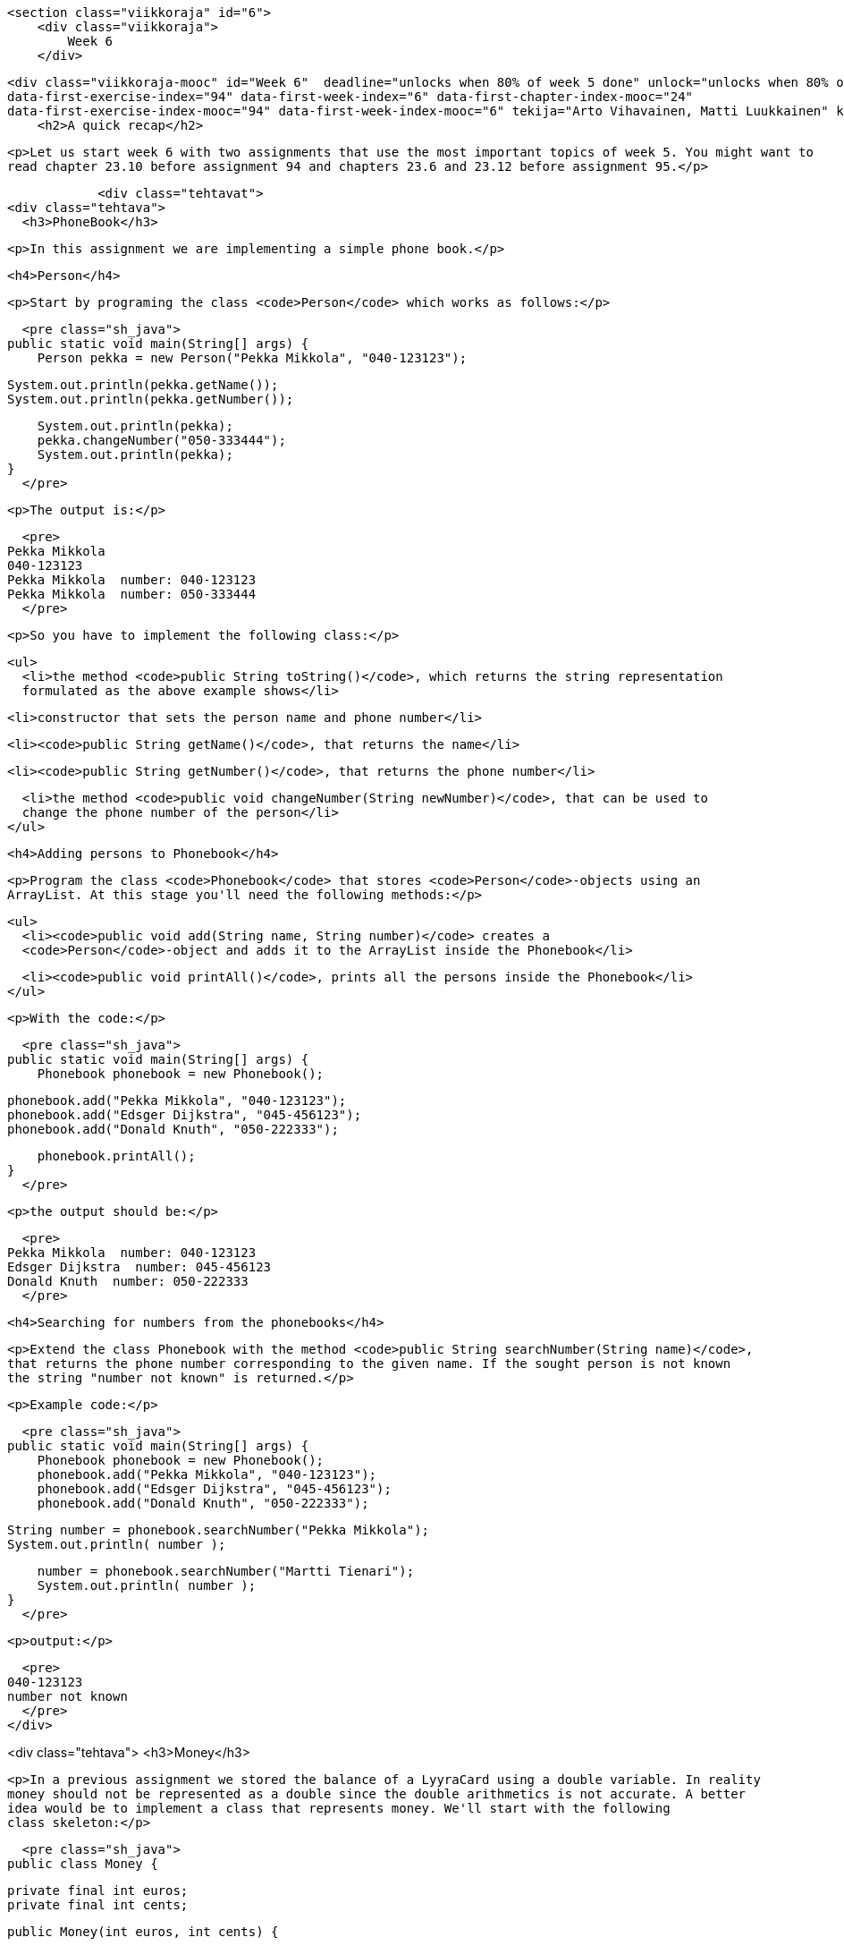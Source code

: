     <section class="viikkoraja" id="6">
        <div class="viikkoraja">
            Week 6
        </div>

        <div class="viikkoraja-mooc" id="Week 6"  deadline="unlocks when 80% of week 5 done" unlock="unlocks when 80% of week 5 done" data-first-chapter-index="25"
        data-first-exercise-index="94" data-first-week-index="6" data-first-chapter-index-mooc="24"
        data-first-exercise-index-mooc="94" data-first-week-index-mooc="6" tekija="Arto Vihavainen, Matti Luukkainen" kaantaja="Emilia Hjelm, Alex H. Virtanen, Matti Luukkainen, Virpi Sumu, Birunthan Mohanathas">
            <h2>A quick recap</h2>

            <p>Let us start week 6 with two assignments that use the most important topics of week 5. You might want to
            read chapter 23.10 before assignment 94 and chapters 23.6 and 23.12 before assignment 95.</p>

            <div class="tehtavat">
<div class="tehtava">
  <h3>PhoneBook</h3>

  <p>In this assignment we are implementing a simple phone book.</p>

  <h4>Person</h4>

  <p>Start by programing the class <code>Person</code> which works as follows:</p>

  <pre class="sh_java">
public static void main(String[] args) {
    Person pekka = new Person("Pekka Mikkola", "040-123123");

    System.out.println(pekka.getName());
    System.out.println(pekka.getNumber());

    System.out.println(pekka);
    pekka.changeNumber("050-333444");
    System.out.println(pekka);
}
  </pre>

  <p>The output is:</p>

  <pre>
Pekka Mikkola
040-123123
Pekka Mikkola  number: 040-123123
Pekka Mikkola  number: 050-333444
  </pre>

  <p>So you have to implement the following class:</p>

  <ul>
    <li>the method <code>public String toString()</code>, which returns the string representation
    formulated as the above example shows</li>

    <li>constructor that sets the person name and phone number</li>

    <li><code>public String getName()</code>, that returns the name</li>

    <li><code>public String getNumber()</code>, that returns the phone number</li>

    <li>the method <code>public void changeNumber(String newNumber)</code>, that can be used to
    change the phone number of the person</li>
  </ul>

  <h4>Adding persons to Phonebook</h4>

  <p>Program the class <code>Phonebook</code> that stores <code>Person</code>-objects using an
  ArrayList. At this stage you'll need the following methods:</p>

  <ul>
    <li><code>public void add(String name, String number)</code> creates a
    <code>Person</code>-object and adds it to the ArrayList inside the Phonebook</li>

    <li><code>public void printAll()</code>, prints all the persons inside the Phonebook</li>
  </ul>

  <p>With the code:</p>

  <pre class="sh_java">
public static void main(String[] args) {
    Phonebook phonebook = new Phonebook();

    phonebook.add("Pekka Mikkola", "040-123123");
    phonebook.add("Edsger Dijkstra", "045-456123");
    phonebook.add("Donald Knuth", "050-222333");

    phonebook.printAll();
}
  </pre>

  <p>the output should be:</p>

  <pre>
Pekka Mikkola  number: 040-123123
Edsger Dijkstra  number: 045-456123
Donald Knuth  number: 050-222333
  </pre>

  <h4>Searching for numbers from the phonebooks</h4>

  <p>Extend the class Phonebook with the method <code>public String searchNumber(String name)</code>,
  that returns the phone number corresponding to the given name. If the sought person is not known
  the string "number not known" is returned.</p>

  <p>Example code:</p>

  <pre class="sh_java">
public static void main(String[] args) {
    Phonebook phonebook = new Phonebook();
    phonebook.add("Pekka Mikkola", "040-123123");
    phonebook.add("Edsger Dijkstra", "045-456123");
    phonebook.add("Donald Knuth", "050-222333");

    String number = phonebook.searchNumber("Pekka Mikkola");
    System.out.println( number );

    number = phonebook.searchNumber("Martti Tienari");
    System.out.println( number );
}
  </pre>

  <p>output:</p>

  <pre>
040-123123
number not known
  </pre>
</div>

<div class="tehtava">
  <h3>Money</h3>

  <p>In a previous assignment we stored the balance of a LyyraCard using a double variable. In reality
  money should not be represented as a double since the double arithmetics is not accurate. A better
  idea would be to implement a class that represents money. We'll start with the following
  class skeleton:</p>

  <pre class="sh_java">
public class Money {

    private final int euros;
    private final int cents;

    public Money(int euros, int cents) {

        if (cents > 99) {
            euros += cents / 100;
            cents %= 100;
        }

        this.euros = euros;
        this.cents = cents;
    }

    public int euros(){
        return euros;
    }

    public int cents(){
        return cents;
    }

    public String toString() {
        String zero = "";
        if (cents &lt;= 10) {
            zero = "0";
        }

        return euros + "." + zero + cents + "e";
    }
}
  </pre>

  <p>Notice that the instance variables <code>euros</code> and <code>cents</code> have been defined
  as <code>final</code> meaning that once the variables have been set, the value of those can not be
  changed. An object value of which can not be changed is said to be <em>immutable</em>. If we need to
  e.g. calculate the sum of two money objects, we need to create a new money object that represents
  the sum of the originals.</p>

  <p>In the following we'll create three methods that are needed in operating with money.</p>

  <h4>Plus</h4>

  <p>Let us start by implementing the method <code>public Money plus(Money added)</code>, that
  returns a <em>new Money object</em> that has a value equal to the sum of the object for which the
  method was called and the object given as parameter.</p>

  <p>Examples of the method usage:</p>

  <pre class="sh_java">
Money a = new Money(10,0);
Money b = new Money(5,0);

Money c = a.plus(b);

System.out.println(a);  // 10.00e
System.out.println(b);  // 5.00e
System.out.println(c);  // 15.00e

a = a.plus(c);          // NOTE: new Money-object is created and reference to that
                        //           is assigned to variable a.
                        //       The Money object 10.00e that variable a used to hold
                        //           is not referenced anymore

System.out.println(a);  // 25.00e
System.out.println(b);  // 5.00e
System.out.println(c);  // 15.00e
  </pre>

  <h4>less</h4>

  <p>Create the method <code>public boolean less(Money compared)</code>, that returns true if the
  object for which the method was called is less valuable than the object given as parameter.</p>

  <pre class="sh_java">
Money a = new Money(10,0);
Money b = new Money(3,0);
Money c = new Money(5,0);

System.out.println(a.less(b));  // false
System.out.println(b.less(c));  // true

  </pre>

  <h4>Minus</h4>

  <p>And finally create the method <code>public Money minus(Money decremented)</code>, that returns a
  <em>new Money object</em> that has a value equal to the object for which the method was called
  minus the object given as parameter. If the value would be negative, the resulting Money object
  should have the value 0.</p>

  <p>Examples of the method usage:</p>

  <pre class="sh_java">
Money a = new Money(10,0);
Money b = new Money(3,50);

Money c = a.minus(b);

System.out.println(a);  // 10.00e
System.out.println(b);  // 3.50e
System.out.println(c);  // 6.50e

c = c.minus(a);         // NOTE: new Money-object is created and reference to that is assigned to variable c
                        //       the Money object 6.50e that variable c used to hold, is not referenced anymore

System.out.println(a);  // 10.00e
System.out.println(b);  // 3.50e
System.out.println(c);  // 0.00e
  </pre>
</div>
            </div>

            <h3>Character strings are immutable</h3>

            <p>The String objects of Java, as with the Money class objects, are unchangeable, <em>immutable</em>.
            If for example a new object is concatenated to the end of a character string with the + operator, the
            original character string doesn't become longer, but a new character string object is born:</p>

<pre class="sh_java">
String characterString = "test";
characterString + "tail";

System.out.println( characterString );  // test
</pre>

            <p>We see that the character string cannot be changed, but we can add the value of the new character string
            - that was created through concatenation - to the old variable:</p>

<pre class="sh_java">
String characterString = "test";
characterString = characterString + "tail";   // or characterString += "tail";

System.out.println( characterString );  // testtail
</pre><!--
Despite the ease of use of ArrayList the programs you write sometimes have a need for a <em>List</em>, the ancestor of ArrayList.
-->

            <p>Now the variable <code>characterString</code> refers to a <em>new</em> character string object, which
            was created by combining the previous character string value the variable referred to ("test")
            with the "tail" character string. Nothing refers to the "test" character string object
            anymore.</p>

            <h2 id="taulukko">Array</h2>

            <p>During the course, we've used ArrayLists numerous times to store different kinds of objects.
            ArrayList is easy to use because it offers a lot of ready-made tools that make the programmer's life a
            little easier through automatic growing of a list, thanks to the list which doesn't run out of space (unless the list grows so large that it makes the program take up all the memory that is reserved for it).</p>

            <p><em>Array</em> is an object that can be understood as a series of <em>pigeonholes</em> for values. The
            <em>length</em> or <em>size</em> of an array is the number of spots in that array - the number of items you
            can put in the array. The values of an array are called <em>cells</em> of the array. Unlike with
            ArrayLists, the size of the array (the amount of cells in an array) cannot be changed, growing an array
            always requires creating a new array and copying the cells of the old array to the new one.</p>

            <p>An array can be created in two ways. Let's take a look at the way in which we give content to the array
            at creation. An array of the integer type that consists of 3 cells is defined as follows:</p>

<pre class="sh_java">
int[] numbers = {100, 1, 42};
</pre>

            <p>The type of the Array object is denoted as <code>int[]</code>, which stands for an array, the cells of which
             are of the type <code>int</code>. In the example the name of the array-object is <code>numbers</code>
            and it holds 3 number values <code>{100, 1, 42}</code>. The array is written with curly bracies, in which the values to be inserted into the array are separated by commas.</p>

            <p>The values of the array can be of any variable type that we've seen earlier. Below we've first
            introduced an array containing character strings and then an array containing floating numbers.</p>

<pre class="sh_java">
String[] characterStringArray = {"Matti P.", "Matti V."};
double[] floatingNumberArray = {1.20, 3.14, 100.0, 0.6666666667};
</pre>

            <p>The cells of the array are referred to with <em>indexes</em> that are integers. The index tells the
            position of the cell in the array. The first item in an array is in position 0, the next one in position 1, and
            so forth. When inspecting a certain value of an array, the index is given after the name of the array
            object in brackets.</p>

<pre class="sh_java">
// index           0   1    2    3   4   5     6     7
int[] numbers = {100,  1,  42,  23,  1,  1, 3200, 3201};

System.out.println(numbers[0]);    // prints the number in the array's index 0: the number 100
System.out.println(numbers[2]);    // prints the number in the array's index 2, the number 42
</pre>

            <p>The size (length) of the array above is 8.</p>

            <p><em>You'll probably notice that the <code>get</code>-method of ArrayList works pretty much the same
as the indexing of an array. Only the notation - the syntax - is different when dealing
with arrays.</em></p>

            <p>Setting an individual value to a certain position in an array happens the same way as with regular
            variables, only with arrays the index also has to be mentioned. The index is mentioned inside brackets.</p>

<pre class="sh_java">
int[] numbers = {100,1,42};

numbers[0] = 1;    // setting value 1 to index 0
numbers[1] = 101;  // setting value 101 to index 1

// the numbers array now looks like {1,101,42}
</pre>

            <p>If an index points <em>past an array</em>, that is, to a cell that doesn't exist, we will get an
            error: <em>ArrayIndexOutOfBoundsException</em>, which means that the index that we pointed at doesn't
            exist. So we cannot refer to a cell that is past the array - to an index that is smaller than 0, or larger
            or equals the size of the array.</p>

            <p>We'll notice that the array clearly is related to ArrayList. Arrays, as with lists, have
 their cells in a certain order!</p>

            <h3>Iteration of an array</h3>

            <p>The size of an array object can be found out by typing <code>array.length</code> into the code, notice
            that you don't use parentheses with this one. <code>array.length()</code> does not work!</p>

            <p>Iterating through the cells of an array is easy to implement with the help of the
            <code>while</code>-command:</p>

<pre class="sh_java">
int[] numbers = {1, 8, 10, 3, 5};

int i = 0;
while (i &lt; numbers.length ) {
    System.out.println(numbers[i]);
    i++;
}
</pre>

            <p>With the help of variable <code>i</code> we go through the indexes 0, 1, 2, 3, and 4, and print the
            value of the variable in each cell. First <code>numbers[0]</code> gets printed, then
            <code>numbers[1]</code> and so forth. The variable <code>i</code> stops getting increased when the array has
            been iterated through, that is when <code>i</code>'s value is equal to the length of the array.</p>

            <p>When iterating through an array it isn't always necessary to list the indexes of it, the only
            interesting thing is the values of the array. In this case we can use the for-each-structure - that we
            became familiar with earlier - to go through the values. Now only the name of a variable is given in the
            frame of the loop, to which each of the values of the array are set one after the other. The name of the
            array is separated with a colon.</p>

<pre class="sh_java">
int[] numbers = {1,8,10,3,5};

for (int number : numbers) {
    System.out.println(number);
}
</pre>

<pre class="sh_java">
String[] names = {"Juhana L.", "Matti P.", "Matti L.", "Pekka M."};

for (String name : names) {
    System.out.println(name);
}
</pre>

            <p><strong>Notice:</strong> when using a for-each-type of loop, you cannot set values to the cells of the
            array! With the format of the for-sentence we inspect next that can be done too.</p>

            <h3>Another form of the for command</h3>

            <p>So far when doing loops, we've used while and the for-each form of the for sentence. Another form of
            the for-loop exists, which is handy especially when handling arrays. In the following we print the numbers
            0, 1 and 2 with a for loop:</p>

<pre class="sh_java">
for (int i = 0; i &lt; 3; i++ ) {
    System.out.println(i);
}
</pre>

            <p>The <code>for</code> in the example works <em>exactly</em> as the <code>while</code> below:</p>

<pre class="sh_java">
int i = 0;  // formatting the variable that will be used in the loop
while ( i &lt; 3 ) {  // condition
    System.out.println(i);
    i++;   // updating the variable that is used in the loop
}
</pre>

            <p>A <code>for</code> command, as shown in <code>for (int i = 0; i &lt; 3; i++ )</code> above, has three parts to it:
            <em>formatting the loop variables; condition; updating the loop variables</em>:</p>

            <ul>
<li>In the first part, the variables that are used in the loop are formatted. In the example above we
formatted the variable <code>i</code> with <code>int i=0</code>. The first part is run only once, at
the beginning of a for run.</li>

<li>In the second part the condition is defined, which defines how long the code is run in the code
block that is related to the for loop. In our example the condition was <code>i &lt; 3</code>. The
validity of the condition is checked <em>before each round of the loop</em>. The condition works
exactly the same as the a condition of a while loop works.</li>

<li>The third part, which in our example is <code>i++</code> , is always run once at the end of each
round of the loop.</li>
            </ul>

            <p>Compared to <em>while</em>, <em>for</em> is a slightly clearer way of implementing loops of whose
            amount of runs is based on, for example, growing a counter. When going through an array the case is usually
            exactly this. In the following we print the contents of the <code>numbers</code> array with for:</p>

<pre class="sh_java">
int[] numbers = {1, 3, 5, 9, 17, 31, 57, 105};

for(int i = 3; i &lt; 7; i++) {
    System.out.println(numbers[i]);
}
</pre>

            <p>Naturally with for you don't have to start from 0 and the iteration can be done 'from top
            down'. For example, the cells in indexes 6, 5, 4, and 3 can be printed like this:</p>

<pre class="sh_java">
int[] numbers = {1, 3, 5, 9, 17, 31, 57, 105};

for(int i = 6; i&gt;2 ; i--) {
    System.out.println(numbers[i]);
}
</pre>

            <h3>For and array length</h3>

            <p>Going through all cells of an array with for happens like this:</p>

<pre class="sh_java">
int[] numbers = {1, 8, 10, 3, 5};

for (int i = 0; i &lt; numbers.length; i++ ) {
    System.out.println(numbers[i]);
}
</pre>

            <p>Notice, that in the condition <code>i &lt; numbers.length</code> we compare the value of the
            loop variable to the length we get from the array. The condition should not in any case be
            "hardcoded" as, for example, <code>i &lt; 5</code> because often the length of the array
            can't be known for sure beforehand.</p>

            <h3>Array as a parameter</h3>

            <p>Arrays can be used - just as any other objects - as a parameter to a method. Notice that, as with all
            objects, the method gets a reference to an array, so all changes done to the content of the array in the
            method also show up in the main program.</p>

<pre class="sh_java">
public static void listCells(int[] integerArray) {

    System.out.println("the cells of the array are: ");
    for( int number : integerArray) {
        System.out.print(number + " ");
    }

    System.out.println("");
}

public static void  main(String[] args) {
    int[] numbers = { 1, 2, 3, 4, 5 };
    listCells(numbers);
}
</pre>

            <p>As we already know, the name of the parameter within a method can be freely chosen. The name does not
            need to be the same as in the one used in calling it. Above, the array is called <code>integerArray</code>
            within the method and the caller of the method knows the array as <code>numbers</code>.

<!-- CAST61-->
</p>

            <div class="tehtavat">
<div class="tehtava">
  <h3 class="req">Sum of the array</h3>

  <p>Implement the method <code>public static sum(int[] array)</code>, which returns the sum of the
  numbers in the array given as parameter.</p>

  <p>Program skeleton:</p>

  <pre class="sh_java">
public class Main {
    public static void main(String[] args) {
        int[] array = {5, 1, 3, 4, 2};
        System.out.println(sum(array));
    }

    public static int sum(int[] array) {
        // write code here
        return 0;
    }
}
  </pre>

  <p>The output should be:</p>

  <pre>
15
  </pre>

  <p><b>NOTE:</b> in this and some of the following assignments methods are <code>static</code> as the
  they used to be in the assignments for weeks 2 and 3. The reason for this is that the methods
  are not instance methods, i.e. not operating with instance variables of objects, instead they are
  working at "class level" and operating just with the values and objects given as
  parameter. In chapter 31 we'll elaborate more on the question whether a method should be static
  or not.</p>
</div>

<div class="tehtava">
  <h3 class="req">Elegant printing of an array</h3>

  <p>Implement the method <code>public static int printElegantly(int[] array)</code>, which prints the
  numbers in the array on the same row. In the printout all the numbers should be separated with
  comma and whitespace and there should not be a comma trailing the last number.</p>

  <p>Program skeleton:</p>

  <pre class="sh_java">
public class Main {
    public static void main(String[] args) {
        int[] array = {5, 1, 3, 4, 2};
        printElegantly(array);
    }

    public static void printElegantly(int[] array) {
        // write code here
    }
}
  </pre>

  <p>The output should be:</p>

  <pre>
5, 1, 3, 4, 2
  </pre>
</div>
            </div>

            <h3>Creating a new array</h3>

            <p>If the size of the array isn't always the same, that is, if its size depends on
            user input for example, the previously introduced way of creating arrays will not work. It is also possible to create a
            table so that its size is defined with the help of a variable:</p>

<pre class="sh_java">
int cells = 99;
int[] array = new int[cells];
</pre>

            <p>Above we create an array of the type int, that has 99 cells. This alternative way of creating an
            array works just like any other object; with the command <code>new</code>. Following the
            <code>new</code> is the type of the array and in the brackets is the size of the array.</p>

<pre class="sh_java">
int cells = 99;
int[] array = new int[cells]; //creating an array of the size of the value in the 'cells' variable

if(array.length == cells) {
    System.out.println("The length of the array is " + cells);
} else {
    System.out.println("Something unreal happened. The length of the array is something else than " + cells);
}
</pre>

            <p>In the following example there is a program that prompts  the user for the amount of values and subsequently
            the values. Afterwards, the program prints the values in the same order again. The values given by the user
            are stored in the array.</p>

<pre class="sh_java">
System.out.print("How many values? ");
int amountOfValues = Integer.parseInt(reader.nextLine());

int[] values = new int[amountOfValues];

System.out.println("Enter values:");
for(int i = 0; i &lt; amountOfValues; i++) {
    values[i] = Integer.parseInt(reader.nextLine());
}

System.out.println("Values again:");
for(int i = 0; i &lt; amountOfValues; i++) {
    System.out.println(values[i]);
}
</pre>

            <p>A run of the program could look something like this:</p>

<pre>
How many values? <span class="red">4</span>
Enter values:
<span class="red">4</span>
<span class="red">8</span>
<span class="red">2</span>
<span class="red">1</span>
Values again:
4
2
8
1
</pre>

            <h3 id="muita_palautustyyppeja">An array as the return value</h3>

            <p>Since methods can return objects, they can also return arrays. This particular method that returns an
            array looks like this -- notice that arrays might also contain objects.</p>

<pre class="sh_java">
public static String[] giveStringTable() {
    String[] tchrs = new String[3];

    tchrs[0] = "Bonus";
    tchrs[1] = "Ihq";
    tchrs[2] = "Lennon";

    return tchrs;
}

public static void main(String[] args){
    String[] teachers = giveStringTable();

    for ( String teacher : teachers)
        System.out.println( teacher );
}
</pre>

            <div class="tehtavat">
<div class="tehtava">
  <h3 class="req">Reversing and copying an array</h3>

  <h4 class="req">Copy</h4>

  <p>Implement the method <code>public static int[] copy(int[] array)</code> that creates a copy of
  the parameter. <strong>Tip:</strong> since you are supposed to create a copy of the parameter, the
  method should create a new array where the contents of the parameter is copied.</p>

  <p>In the following an example of the usage (note how code uses a handy helper method to print
  arrays):</p>

  <pre class="sh_java">
public static void main(String[] args) {
    int[] original = {1, 2, 3, 4};
    int[] copied = copy(original);

    // change the copied
    copied[0] = 99;

    // print both
    System.out.println( "original: " + Arrays.toString(original));
    System.out.println( "copied: " + Arrays.toString(copied));
}
  </pre>

  <p>As seen in the output, the change made to the copy does not affect the original:</p>

  <pre>
original: [1, 2, 3, 4]
copied: [99, 2, 3, 4]
  </pre>

  <h4 class="req">Reverse copy</h4>

  <p>Implement the method <code>public static int[] reverseCopy(int[] array)</code> that creates an
  array which contains the elements of the parameter but in reversed order. The parameter array must
  remain the same.</p>

  <p>E.g. if the parameter contains values <em>5, 6, 7</em> the method returns <em>a new array</em>
  that contains the values <em>7, 6, 5</em>.</p>

  <p>In the following an example of the usage:</p>

  <pre class="sh_java">
public static void main(String[] args) {
    int[] original = {1, 2, 3, 4};
    int[] reverse = reverseCopy(original);

    // print both
    System.out.println( "original: " +Arrays.toString(original));
    System.out.println( "reversed: " +Arrays.toString(reverse));
}
  </pre>

  <p>The output should reveal that the parameter remains intact:</p>

  <pre>
original: [1, 2, 3, 4]
reversed: [4, 3, 2, 1]
  </pre>
</div>
            </div>

            <h2 id="lohkoista">About blocks and nested loops</h2>

            <p>A piece of code that begins with a curly bracket <code>{</code> and ends with a curly bracket
            <code>}</code> is called a <em>block</em>. As we've already seen, blocks are used - among other things
            - to denote the code of conditional sentences and loops. <em>An important feature of a block is that
variables defined inside of it only exist inside of it!</em>.</p>

            <p>In the following example we define the string variable <code>stringDefinedWithinBlock</code> within the
            block of a conditional sentence, which therefore will only exist inside of the block. The variable introduced
            inside of the block cannot be printed outside of it!</p>

<pre class="sh_java">
int number = 5;

if( number == 5 ){
    String stringDefinedWithinBlock = "Yeah!";
}

System.out.println(stringDefinedWithinBlock); // does not work!
</pre>

            <p>However, you can use and manipulate variables defined outside of the block in the block.</p>

<pre class="sh_java">
int number = 5;

if( number == 5 ) {
    number = 6;
}

System.out.println(number); // prints 6
</pre>

            <p>You can have any kind of code within a block. For example, a for loop can have another for loop inside of it
            or say, a while loop. Let's inspect the following program:</p>

<pre class="sh_java">
for(int i = 0; i &lt; 3; i++) {
   System.out.print(i + ": ");

   for(int j = 0; j &lt; 3; j++) {
      System.out.print(j + " ");
   }

   System.out.println();
}
</pre>

            <p>The program prints the following:</p>

<pre>
0: 0 1 2
1: 0 1 2
2: 0 1 2
</pre>

            <p>So what happens in the program? If we only think about the outer for loop, its functionality is
            easy to understand:</p>

<pre class="sh_java">
for(int i = 0; i &lt; 3; i++) {
   System.out.print(i + ": ");

   // the inner for-loop

   System.out.println();
}
</pre>

            <p>So first <code>i=0</code> prints <code>0:</code> and a line break thanks to <code>System.out.println();</code>. After this, <code>i</code> grows and 1 is
            printed and so forth, so the outer for makes this happen:</p>

<pre>
0:
1:
2:
</pre>

            <p>The inner for loop is also easy to understand separately. It prints out <code>0 1 2</code>. When we
            combine these two, we'll notice that the inner for loop carries out its print just before the
            outer for loop's line break.</p>

            <h3>variables defined outside of a for loop as its condition</h3>

            <p>Let's inspect the following alteration to the previous example:</p>

<pre class="sh_java">
for(int i = 0; i &lt; 3; i++) {
    System.out.print(i + ": ");

    for(int j = 0; j &lt;= i; j++) {
        System.out.print(j + " ");
    }

    System.out.println();
}
</pre>

            <p>The amount of runs the inner for loop now depends on the value of the variable <code>i</code> of
            the outer loop. So when <code>i=0</code> the inner loop prints 0, when <code>i=1</code> the inner loop
            prints 0 1. The entire output of the program is as follows:</p>

<pre>
0: 0
1: 0 1
2: 0 1 2
</pre>

            <p>The following program prints out the multiplication tables of the numbers 1 .. 10.</p>

<pre class="sh_java">
for(int i = 1; i &lt;= 10; i++) {

    for(int j = 1; j &lt;= 10; j++) {
        System.out.print(i * j + " ");
    }

    System.out.println();
}
</pre>

            <p>The output looks like this:</p>

<pre>
1 2 3 4 5 6 7 8 9 10
2 4 6 8 10 12 14 16 18 20
3 6 9 12 15 18 21 24 27 30
4 8 12 16 20 24 28 32 36 40
5 10 15 20 25 30 35 40 45 50
6 12 18 24 30 36 42 48 54 60
7 14 21 28 35 42 49 56 63 70
8 16 24 32 40 48 56 64 72 80
9 18 27 36 45 54 63 72 81 90
10 20 30 40 50 60 70 80 90 100
</pre>

            <p>The topmost row has the multiplication table of 1. At the beginning <code>i=1</code> and the inner
            loop's variable <code>j</code> gets the values 1...10. For each <code>i, j</code> value pair their
            product is printed. So at the beginning <code>i=1, j=1</code>, then <code>i=1, j=2</code>, ..., <code>i=1,
j=10</code> next <code>i=2, j=1</code>, and so forth.</p>

            <p>Of course the multiplication table program can be cut in to smaller pieces, too. We can define the
            methods <code>public void printMultiplicationTableRow(int multiplier, int howManyTimes)</code> and
            <code>public void printMultiplicationTable(int upTo)</code>, in this case the structure of our program
            could be as follows:</p>

<pre class="sh_java">
public class MultiplicationTable {

    public void print(int upTo) {
        for(int i = 1; i &lt;= upTo; i++) {
            printMultiplicationTableRow(i, upTo);

            System.out.println();
        }
    }

    public void printMultiplicationTableRow(int multiplier, int howManyTimes) {
        for(int i = 1; j &lt;= howManyTimes; i++) {
            System.out.print(i * multiplier + " ");
        }
    }
}
</pre>

            <p>Now calling <code>new MultiplicationTable().print(5);</code> prints the tables below.</p>

<pre>
1 2 3 4 5
2 4 6 8 10
3 6 9 12 15
4 8 12 16 20
5 10 15 20 25
</pre>

            <div class="tehtavat">
<div class="tehtava">
  <h3>Array to stars</h3>

  <p>Implement the method <code>public static printArrayAsStars(int[] array)</code>, which prints a
  line with stars for each number in the array. The line length is determined by the number.</p>

  <p>The program skeleton:</p>

  <pre class="sh_java">
public class Main {
    public static void main(String[] args) {
        int[] array = {5, 1, 3, 4, 2};
        printArrayAsStars(array);
    }

    public static void printArrayAsStars(int[] array) {
        // code here
    }
}
  </pre>

  <p>The above example should cause the following output:</p>

  <pre>
*****
*
***
****
**
  </pre>

  <p>As seen the first line has 5 stars and the reason for that is that is that the first element of
  the array is 5. The next line has one star since the second element of the array is 1, etc.</p>
</div>

<div class="tehtava">
  <h3>Night sky</h3>

  <p>Let us implement a program that prints the Night sky. The sky has a star density. If the density
  is e.g. <code>0.1</code>, roughly 10% of the sky is covered with stars.</p>

  <p>Stars print out as <code>*</code>-characters. Below an example that demonstrates how the
  <code>NightSky</code> could be used when all the steps of the assignment are done.</p>

  <pre class="sh_java">
NightSky NightSky = new NightSky(0.1, 40, 10);
NightSky.print();
System.out.println("Number of stars: " + NightSky.starsInLastPrint());
System.out.println("");

NightSky = new NightSky(0.2, 15, 6);
NightSky.print();
System.out.println("Number of stars: " + NightSky.starsInLastPrint());
  </pre>

  <pre>
        *     *                  *
    *             * *         *      **
                                     *
        *       *      *         *  *
 *     *                     *
*            * *                   *
*  * *           *          * *  **
                            *  *
          *               *
     *                             *
Number of stars: 36

 * * *     *
     * *   *
*     *
   *  *       *
*       *   * *
* ** **     *
Number of stars: 22

  </pre>


  <p><strong>Note!</strong> in the assignment use the <code>for</code>-clause. Despite that the
  previous chapter described nested loops, in this assignment we "hide" the nested loop
  within a method.</p>

  <h4>Class NightSky and a star line</h4>

  <p>Create the class <code>NightSky</code>, that has three object variables: density
  (<code>double</code>), width (<code>int</code>), and height (<code>int</code>). The class should
  have 3 constructors:</p>

  <ul>
    <li><code>public NightSky(double density)</code> creates a NightSky object with the given star
    density. Width gets the value <code>20</code> and height the value <code>10</code>.</li>

    <li><code>public NightSky(int width, int height)</code> creates a NightSky object with the
    given width and height. Density gets the value <code>0.1</code>.</li>

    <li><code>public NightSky(double density, int width, int height)</code> creates a
    NightSky-object with the given density, width and height</li>
  </ul>

  <p>Add to the class <code>NightSky</code> the method <code>printLine</code>, that prints one line of
  stars. The line length is determined by the value of the instance variable <code>width</code> and
  the instance variable <code>density</code> determines the star probability. For each printed
  character you should use a <code>Random</code> object to decide if it prints out as a white space
  or a star. The method <code>nextDouble</code> will probably be of use now.</p>

  <p>In the following example:</p>

  <pre class="sh_java">
NightSky NightSky = new NightSky(0.1, 40, 10);
NightSky.printLine();
  </pre>

  <pre>
            *  *                  *
  </pre>

  <h4>Printing the night sky</h4>

  <p>Add the class <code>NightSky</code> the method <code>print</code>, that prints the night sky of
  the given size. Use the method <code>printLine</code> to print each separate line of the night sky.
  An example in the following:</p>

  <pre class="sh_java">
NightSky NightSky = new NightSky(8, 4);
NightSky.print();
  </pre>

  <pre>
    *

  *
    *
  </pre>

  <h4>Counting the number of stars</h4>

  <p>Add the class <code>NightSky</code> an instance variable starsInLastPrint (<code>int</code>) and
  the method <code>starsInLastPrint()</code>, that returns the number of stars printed in the
  previous night sky. Example in the below:</p>

  <pre class="sh_java">
NightSky NightSky = new NightSky(8, 4);
NightSky.print();
System.out.println("Number of stars: " + NightSky.starsInLastPrint());
System.out.println("");

NightSky.print();
System.out.println("Number of stars: " + NightSky.starsInLastPrint());
  </pre>

  <pre>

 *

Number of stars: 1

 *
      *
*

Number of stars: 3
  </pre>
</div>
            </div>

            <h2>To static or not to static?</h2>

            <p>When we started using objects, the material advised to leave out the keyword 'static' when
            defining their methods. However, up until week 3 all of the methods included that keyword. So what is it
            all about?</p>

            <p>The following example has a method <code>resetArray</code>, that works as its name implies; it sets
            all of the cells of an array that it receives as a parameter to 0.</p>

<pre class="sh_java">
public class Program {

    public static void resetArray(int[] table) {
        for ( int i=0; i &lt; table.length; i++ )
            table[i] = 0;
    }

    public static void main(String[] args) {
        int[] values = { 1, 2, 3, 4, 5 };

        for ( int number : values ) {
            System.out.print( number + " " );  // prints 1, 2, 3, 4, 5
        }

        System.out.println();

        resetArray(values);

        for ( int number : values ) {
            System.out.print( number + " " );  // prints 0, 0, 0, 0, 0
        }
    }
}
</pre>

            <p>We notice that the method definition now has the keyword <code>static</code>. The reason for that is
            that the method does not operate on any object, instead it is a <em>class method</em> or in other words
            <em>static methods</em>. In contrast to instance methods, static methods are not connected to any
            particular object and thus the reference <code>this</code> is not valid within static methods. A static
            method can operate only with data that is given it as parameter. The parameter of a static method can
            naturally be an object.</p>

            <p>Since static methods are not connected to any object, they can not be called through the object name:
            <code>objectName.methodName()</code> but should be called as in the above example by using only the method
            name.</p>

            <p>If the static method is called from a different class, the call is of the form
            <code>ClassName.staticMethodName()</code>. The below example demonstrates that:</p>

<pre class="sh_java">
public class Program {
    public static void main(String[] args) {
        int[] values = { 1, 2, 3, 4, 5 };

        for ( int value : values ) {
            System.out.print( value + " " );  // prints: 1, 2, 3, 4, 5
        }

        System.out.println();

        ArrayHandling.resetArray(values);

        for ( int value : values ) {
            System.out.print( value + " " );  // prints: 0, 0, 0, 0, 0
        }
    }
}
</pre>

<pre class="sh_java">
public class ArrayHandling {
    public static void resetArray(int[] array) {
        for ( int i=0; i &lt; array.length; i++ ) {
            array[i] = 0;
        }
    }
}
</pre>

            <p>The static method that has been defined within another class will now be called with
            <code>ArrayHandling.resetArray(<em>parameter</em>);</code>.</p>

            <h3>When static methods should be used</h3>

            <p>All object state-handling methods should be defined as normal object methods. For example, all of the
            methods of the <code>Person, MyDate, Clock, Team, ...</code> classes we defined during the previous weeks
            should be defined as normal object methods, not as statics.</p>

            <p>Lets get back to the <code>Person</code> class yet again. The following is a part of the class
            definition. All of the object variables are referred to with the <code>this</code> keyword because we
            emphasize that we are handling the object variables 'within' the said object:</p>

<pre class="sh_java">
public class Person {
    private String name;
    private int age;

    public Person(String name) {
        this.age = 0;
        this.name = name;
    }

    public boolean isAdult(){
        if ( this.age &lt; 18 ) {
            return false;
        }

        return true;
    }

    public void becomeOlder() {
        this.age++;
    }

    public String getName() {
        return this.name;
    }
}
</pre>

            <p>Because the methods manipulate the object, they do not need to be defined as static, or in other words
            don't belong to the object. If we try to do this, the program won't work:</p>

<pre class="sh_java">
public class Person {
    //...

    public static void becomeOlder() {
        this.age++;
    }
}
</pre>

            <p>As a result we'll get an error <i>non-static variable age can not be referenced from static
context</i>, which means that a static method cannot handle an object method.</p>

            <p>So when should a static method be used then? Let us inspect the Person object handling, an example familiar
            from chapter 23:</p>

<pre class="sh_java">
public class Program {
    public static void main(String[] args) {
        Person pekka = new Person("Pekka");
        Person antti = new Person("Antti");
        Person juhana = new Person("Juhana");

        for ( int i=0; i &lt; 30; i++ ) {
            pekka.becomeOlder();
            juhana.becomeOlder();
        }

        antti.becomeOlder();

        if ( antti.isAdult() ) {
            System.out.println( antti.getName() + " is an adult" );
        } else {
            System.out.println( antti.getName() + " is a minor" );
        }

        if ( pekka.isAdult() ) {
            System.out.println( pekka.getName() + " is an adult" );
        } else {
            System.out.println( pekka.getName() + " is a minor" );
        }

        if ( juhana.isAdult() ) {
            System.out.println( juhana.getName() + " is an adult" );
        } else {
            System.out.println( juhana.getName() + " is a minor" );
        }
    }
}
</pre>

            <p>We'll notice that the piece of code that reports the maturity of persons is copy-pasted twice in
            the program. It looks really bad!</p>

            <p>Reporting the maturity of a person is an excellent candidate for a static method. Let's rewrite the
            program using that method:</p>

<pre class="sh_java">
public class Main {

    public static void main(String[] args) {
        Person pekka = new Person("Pekka");
        Person antti = new Person("Antti");
        Person juhana = new Person("Juhana");

        for ( int i=0; i &lt; 30; i++ ) {
            pekka.becomeOlder();
            juhana.becomeOlder();
        }

        antti.becomeOlder();

        reportMaturity(antti);

        reportMaturity(pekka);

        reportMaturity(juhana);
    }

    private static void reportMaturity(Person person) {
        if ( person.isAdult() ) {
            System.out.println(person.getName() + " is an adult");
        } else {
            System.out.println(person.getName() + " is a minor");
        }
    }
}
</pre>

            <p>The method <code>reportMaturity</code> is defined as static so it doesn't belong to any object,
            <strong>but</strong> the method receives a Person object as a parameter. The method is not defined within
            the Person-class since even though it handles a Person object which it receives as a parameter, it is an
            helper method of the main program we just wrote. With the method we've made main more readable.</p>

            <div class="tehtavat">
<div class="tehtava">
  <h3>The library information system</h3>

  <p>In this assignment we are implementing a simple information system prototype for a library. The
  prototype will have functionality for searching books by the title, publisher or publishing
  year.</p>

  <p>The main building blocks of the system are the classes <code>Book</code> and
  <code>Library</code>. Objects of the class <code>Book</code> represent the information of a single
  book. Object of the class <code>Library</code> holds a set of books and provides various ways to
  search for the books within the library.</p>

  <h4>Book</h4>

  <p>Let us start with the class Book. The class has instance variables <code>title</code> for the
  book title, <code>publisher</code> for the name of the publisher, and <code>year</code>
  for the publishing year. The title and the publisher are of the type String and the publishing year
  is represented as an integer.</p>

  <p>Now implement the class <code>Book</code>. The class should have the constructor <code>public
    Book(String title, String publisher, int year)</code> and methods <code>public String
    title()</code>, <code>public String publisher()</code>, <code>public int year()</code> and
  <code>public String toString()</code>.</p>

  <p>Example usage:</p>

  <pre class="sh_java">
Book cheese = new Book("Cheese Problems Solved", "Woodhead Publishing", 2007);
System.out.println(cheese.title());
System.out.println(cheese.publisher());
System.out.println(cheese.year());

System.out.println(cheese);
  </pre>

  <p>The output should be:</p>

  <pre>
Cheese Problems Solved
Woodhead Publishing
2007
Cheese Problems Solved, Woodhead Publishing, 2007
  </pre>

  <h4>Library</h4>

  <p>Implement the class <code>Library</code>, with constructor <code>public Library()</code> and
  methods <code>public void addBook(Book newBook)</code> and <code>public void
    printBooks()</code></p>

  <p>Example usage below.</p>

  <pre class="sh_java">
Library Library = new Library();

Book cheese = new Book("Cheese Problems Solved", "Woodhead Publishing", 2007);
Library.addBook(cheese);

Book nhl = new Book("NHL Hockey", "Stanley Kupp", 1952);
Library.addBook(nhl);

Library.addBook(new Book("Battle Axes", "Tom A. Hawk", 1851));

Library.printBooks();
  </pre>

  <p>The output should be:</p>

  <pre>
Cheese Problems Solved, Woodhead Publishing, 2007
NHL Hockey, Stanley Kupp, 1952
Battle Axes, Tom A. Hawk, 1851
  </pre>

  <h4>Search functionality</h4>

  <p>Add to the class <code>Library</code> the methods <code>public ArrayList&lt;Book&gt;
    searchByTitle(String title)</code>, <code>public ArrayList&lt;Book&gt; searchByPublisher(String
    publisher)</code> and <code>public ArrayList&lt;Book&gt; searchByYear(int year)</code>. The methods
  return the list of books that match the given title, publisher or year.</p>

  <p><b>Note:</b> you are supposed to do a method that returns an ArrayList. Use the following
  skeleton as starting point:</p>

  <pre class="sh_java">
public class Library {
   // ...

   public ArrayList&lt;Book&gt; searchByTitle(String title) {
     ArrayList&lt;Book&gt; found = new ArrayList&lt;Book&gt;();

     // iterate through the list of books and add all the matching books to the list found

     return found;
   }
  </pre>

  <p>Note: when you do the search by a string (title or publisher), do not look for exact matches
  (with the method <code>equals</code>) instead use the method <code>contains</code> of the class
  <code>String</code>.</p>

  <p>Example usage:</p>

  <pre class="sh_java">
Library Library = new Library();

Library.addBook(new Book("Cheese Problems Solved", "Woodhead Publishing", 2007));
Library.addBook(new Book("The Stinky Cheese Man and Other Fairly Stupid Tales", "Penguin Group", 1992));
Library.addBook(new Book("NHL Hockey", "Stanley Kupp", 1952));
Library.addBook(new Book("Battle Axes", "Tom A. Hawk", 1851));

ArrayList&lt;Book&gt; result = Library.searchByTitle("Cheese");
for (Book book: result) {
    System.out.println(book);
}

System.out.println("---");
for (Book book: Library.searchByPublisher("Penguin Group  ")) {
    System.out.println(book);
}

System.out.println("---");
for (Book book: Library.searchByYear(1851)) {
    System.out.println(book);
}
  </pre>

  <p>The output should be:</p>

  <pre>
Cheese Problems Solved, Woodhead Publishing, 2007
The Stinky Cheese Man and Other Fairly Stupid Tales, Penguin Group, 1992
---
---
Battle Axes, Tom A. Hawk, 1851
  </pre>

  <h4>Improved search</h4>

  <p>There are some minor problems with the implemented search functionality. One particular problem
  is that the search differentiates between upper and lower case letters. In the above example the search by
  title with the search term <code>"cheese"</code> produced an empty list as answer.
  The example where the search term contained extra white spaces did not give the expected answer, either.
  We'd like the search functionality to be case <i>insensitive</i> and not disturbed by the extra white
  spaces at the start or at the end of the search terms. We will implement a small helper library
  <code>StringUtils</code> that will then be used in the Library for the more flexible search
  functionality.</p>

  <p>Implement the class <code>StringUtils</code> with a <strong>static</strong> method <code>public
    static boolean included(String word, String searched)</code>, which checks if the string
  <code>searched</code> is contained within the string <code>word</code>. As described in the
  previous paragraph, the method should be case insensitive and should not care about trailing and
  ending white spaces in the string <code>searched</code>. If either of the strings is <em>null</em>,
  the method should return <code>false</code>.</p>

  <p><em>Tip:</em> The methods <code>trim</code> and <code>toUpperCase()</code> of the class
  <code>String</code> might be helpful.</p>

  <p>When you have completed the method, use it in the search functionality of the class
  <code>Library</code>.</p>

  <p>Use the method as follows:</p>

  <pre class="sh_java">
if(StringUtils.included(book.title(), searchedTitle)) {
    // Book found!
}
  </pre>

  <p>The improved library with the example:</p>

  <pre class="sh_java">
Library Library = new Library();

Library.addBook(new Book("Cheese Problems Solved", "Woodhead Publishing", 2007));
Library.addBook(new Book("The Stinky Cheese Man and Other Fairly Stupid Tales", "Penguin Group", 1992));
Library.addBook(new Book("NHL Hockey", "Stanley Kupp", 1952));
Library.addBook(new Book("Battle Axes", "Tom A. Hawk", 1851));

for (Book book: Library.searchByTitle("CHEESE")) {
    System.out.println(book);
}

System.out.println("---");
for (Book book: Library.searchByPublisher("PENGUIN  ")) {
    System.out.println(book);
}
  </pre>

  <p>should output the following:</p>

  <pre>
Cheese Problems Solved, Woodhead Publishing, 2007
The Stinky Cheese Man and Other Fairly Stupid Tales, Penguin Group, 1992
---
The Stinky Cheese Man and Other Fairly Stupid Tales, Penguin Group, 1992
  </pre>
</div>
            </div>

            <h2>Assignments where you are free to decide how to structure the program.</h2>

            <div class="tehtavat">
<div class="tehtava">
  <h3>Grade distribution</h3>

  <p><b>This assignment corresponds to three assignment points.</b></p>

  <p><b>Note1:</b> Your program should use only one Scanner object, i.e., it is allowed to call
  <code>new Scanner</code> only once. If you need scanner in multiple places, you can pass it as
  parameter:</p>

  <pre class="sh_java">
public static void main(String[] args) {
    Scanner scanner = new Scanner(System.in);

    // ...

    doSomething(scanner);
}

public static void doSomething(Scanner scanner) {
    String riw = scanner.nextLine();
    // ...
}
  </pre>

  <p>If another object needs a scanner, you can pass it as constructor parameter and save in
  instance variable.</p>

  <p><b>Note2:</b> Do not save anything in static variables. The main method is executed by the tests
  multiple times so the use of static variables might cause problems.</p>

  <p>The input of the program is a set of exam scores of a course. Each score is an integer. When -1
  is entered, the program stops asking for further input.</p>

  <p>Inputting the exam scores should work as follows:</p>

  <pre>
Type exam scores, -1 completes:
<font color="red">34</font>
<font color="red">41</font>
<font color="red">53</font>
<font color="red">36</font>
<font color="red">55</font>
<font color="red">27</font>
<font color="red">43</font>
<font color="red">40</font>
<font color="red">-1</font>
  </pre>

  <p>After the scores have been read, the program prints the grade distribution and acceptance
  percentage of the course in the following form:</p>

  <pre>
Grade distribution:
5: **
4:
3: ***
2: *
1: *
0: *
Acceptance percentage: 87.5
  </pre>

  <p>Grade distribution is formed as follows:</p>

  <ul>
    <li>Each exam score is mapped to a grade using the same formula as in exercise 18. If the
    score is not within the range 0-60 it is not taken into account.</li>

    <li>The number of grades are printed as stars, e.g. if there are 2 scores that correspond to grade
    5, the line <em>5: **</em> is printed. If there are no scores that correspond to a particular
    grade, as is the case with grade 4 in the above example, the printed line is <em>4:</em></li>
  </ul>

  <p>All the grades besides zeros are accepted, so in the above 7 out of 8 participants were
  accepted. Acceptance percentage is calculated with the formula <em>100*accepted/allScores</em>.</p>
</div>

<div class="tehtava">
  <h3>Birdwatchers database</h3>

  <p><b>Note1:</b> Your program should use only one Scanner object, i.e., it is allowed to call
  <code>new Scanner</code> only once.</p>

  <p><b>Note2:</b> Do not save anything in static variables. The main method is executed by the tests
  multiple times so the use of static variables might cause problems.</p>

  <p><b>This assignment corresponds to three assignment points.</b></p>

  <p>In this assignment you are supposed to design and implement an observation database for a bird
  watcher. The database contains birds, each of which have a name and a Latin name, both Strings.
  Database also tracks how many times each bird has been observed.</p>

  <p>The program should implement the following commands:</p>

  <ul>
    <li><code>Add</code> - adds a bird</li>

    <li><code>Observation</code> - adds an observation</li>

    <li><code>Statistics</code> - prints all the birds</li>

    <li><code>Show</code> - prints one bird</li>

    <li><code>Quit</code> - terminates the program</li>
  </ul>

  <p>The program should also handle the invalid inputs (see <code>Turing</code> below).</p>

  <p>The following is an example how the program is supposed to work:</p>

  <pre>
? <font color="red">Add</font>
Name: <font color="red">Raven</font>
Latin Name: <font color="red">Corvus Corvus</font>
? <font color="red">Add</font>
Name: <font color="red">Seagull</font>
Latin Name: <font color="red">Dorkus Dorkus</font>
? <font color="red">Observation</font>
What was observed:? <font color="red">Seagull</font>
? <font color="red">Observation</font>
What was observed:? <font color="red">Turing</font>
Is not a bird!
? <font color="red">Observation</font>
What was observed:? <font color="red">Seagull</font>
? <font color="red">Statistics</font>
Seagull (Dorkus Dorkus): 2 observations
Raven (Corvus Corvus): 0 observations
? <font color="red">Show</font>
What? <font color="red">Seagull</font>
Seagull (Dorkus Dorkus): 2 observations
? <font color="red">Quit</font>
  </pre>

  <p><strong>Note</strong> you may structure your program freely, it is only required that the output
  of the program is as in the above example.</p>
</div>
            </div>

            <h2>Sorting an array</h2>

            <p>We're back to arrays again!</p>

            <h3>Sorting an array with the ready-made tools of Java.</h3>

            <p>As we've seen, there are all kinds of useful things already in Java. For example for handling
            ArrayLists you can find many useful helper methods in the class Collections. For arrays you can find helpful
            methods in the class <code>Arrays</code>. Sorting a table can be done with
            <code>Arrays.sort(array)</code>.</p>

            <p>Note: To be able to use the command you must have the following definition at the top of the program
            file:</p>

<pre>
import java.util.Arrays;
</pre>

            <p><em>If you forget to write the <code>import</code> line, NetBeans will offer help with writing it. Try
clicking the picture of the light bulb that appears to the left of the line of code that is underlined with
red.</em></p>

            <p>The following program creates arrays and sorts the values in the array with the Arrays.sort
            -command.</p>

<pre class="sh_java">
int[] values = {-3, -111, 7, 42};
Arrays.sort(values);
for(int value: values) {
    System.out.println(value);
}
</pre>

<pre>
-111
-3
7
42
</pre>

            <h3>Implementation of a sorting algorithm</h3>

            <p>It's easy to sort an array with the ready-made tools of Java. The general knowledge of a program
            requires knowing at least one sorting algorithm (or in other words, a way to sort an array). Let's get
            familiar with the "classic" sorting algorithm, choice sorting. Let's do this with a few
            excercises.</p>

            <div class="tehtavat">
<div class="tehtava">
  <h3>Sorting</h3>

  <p><b>Note:</b> in this assignment you're supposed to sort the array yourself. You can't
  use the help of the Arrays.sort()-method or ArrayLists!</p>

  <h4 class="req">Smallest</h4>

  <p>Implement a method <code>smallest</code>, which returns the smallest value in the array.</p>

  <p>The frame of the method is as follows:</p>

  <pre class="sh_java">
public static int smallest(int[] array) {
    // write the code here
}
  </pre>

  <p><b>NOTE:</b> You can't change the array that gets passed into the method!</p>

  <p>The following code demonstrates the functionality of the method:</p>

  <pre class="sh_java">
int[] values = {6, 5, 8, 7, 11};
System.out.println("smallest: " + smallest(values));
  </pre>

  <pre>
smallest: 5
  </pre>

  <h4 class="req">The index of the smallest</h4>

  <p>Implement a method <code>indexOfTheSmallest</code>, which returns the index of the smallest value
  in the array (the position of the value in the array, that is).</p>

  <p>The frame of the method looks like this:</p>

  <pre class="sh_java">
public static int indexOfTheSmallest(int[] array) {
    // code goes here
}
  </pre>

  <p><b>NOTE:</b> You can't change the array that gets passed into the method as a
  parameter!</p>

  <p>The following code demonstrates the functionality of the method:</p>

  <pre class="sh_java">
// indexes:   0  1  2  3  4
int[] values = {6, 5, 8, 7, 11};
System.out.println("Index of the smallest: " + indexOfTheSmallest(values));
  </pre>

  <pre>
Index of the smallest: 1
  </pre>

  <p>The smallest value of the table is 2 and its index (its location) in the array is 1.
  Remember that the numbering of an array begins at 0.</p>

  <h4 class="req">Index of the smallest at the end of an array</h4>

  <p>Implement a method <code>indexOfTheSmallestStartingFrom</code>, which works just like the method of
  the previous assignment, but only takes into consideration the end of an array starting from a
  certain index. In addition to the array the method gets an index as parameter: that index is the point from which the search for the
  smallest will be started.</p>

  <p>The frame of the method is as follows:</p>

  <pre class="sh_java">
public static int indexOfTheSmallestStartingFrom(int[] array, int index) {
    // write the code here
}
  </pre>

  <p><b>NOTE:</b> You can't change the array that gets passed into the method as a
  parameter!</p>

  <p>The following code demonstrates the functionality of the method:</p>

  <pre class="sh_java">
// indexes:    0  1  2  3   4
int[] values = {-1, 6, 9, 8, 12};
System.out.println(indexOfTheSmallestStartingFrom(values, 1));
System.out.println(indexOfTheSmallestStartingFrom(values, 2));
System.out.println(indexOfTheSmallestStartingFrom(values, 4));
  </pre>

  <pre>
1
3
4
  </pre>

  <p>In the example, the first method call finds the index of the smallest value starting from index
  1. Starting from index 1 the smallest value is 6, and its index is 1. Respectively the second
  method call looks for the index of the smallest value starting from index 2. In this case the
  smallest value is 8 and its index is 3. The last call starts from the last cell of the
  array, in this case there are no other cells so the smallest value is in index 4.</p>

  <h4 class="req">Swapping values</h4>

  <p>Create a method <code>swap</code>, to which we pass an array and two of its indexes.
  The method swaps the values in the indexes around.</p>

  <p>The frame of the method looks like this:</p>

  <pre class="sh_java">
public static void swap(int[] array, int index1, int index2) {
    // code goes here
}
  </pre>

  <p>The following showcases the functionality of the method. For printing the array we'll use the
  Arrays.toString-method which formats the array into a string:</p>

  <pre class="sh_java">
int[] values = {3, 2, 5, 4, 8};

System.out.println( Arrays.toString(values) );

swap(values, 1, 0);
System.out.println( Arrays.toString(values) );

swap(values, 0, 3);
System.out.println( Arrays.toString(values) );
  </pre>

  <pre>
[3, 2, 5, 4, 8]
[2, 3, 5, 4, 8]
[4, 3, 5, 2, 8]
  </pre>

  <h4 class="req">Sorting</h4>

  <p>Now we've got a set of useful methods, with which we can implement a sorting algorithm known
  as selection sorting.</p>

  <p>The idea of selection sorting is this:</p>

  <ul>
    <li>Move the smallest number of the array to index 0.</li>

    <li>Move the second smallest number to the index 1.</li>

    <li>Move the third smallest number to the index 2.</li>

    <li>and so forth</li>
  </ul>

  <p>In other words:</p>

  <ul>
    <li>Inspect the array starting from index 0. Swap the value in index 0 and the smallest value
    in the array starting from index 0.</li>

    <li>Inspect the array starting from index 1. Swap the value in index 1 and the smallest value
    in the array starting from index 1.</li>

    <li>Inspect the array starting from index 2. Swap the value in index 2 and the smallest value
    in the array starting from index 2.</li>

    <li>and so forth</li>
  </ul>

  <p>Implement the method <code>sort</code>, which is based on the idea above. The method ought to
  have a loop that goes through the indexes of the array. The methods
  <code>smallestIndexStartingFrom</code> and <code>swap</code> are useful. Also print the
  contents of the array before sorting and after each round to be able to make sure that the
  algorithm works correctly.</p>

  <p>Body of the method:</p>

  <pre class="sh_java">
public static void sort(int[] array) {
}
  </pre>

  <p>Test the functionality of the method at least with this example:</p>

  <pre class="sh_java">
int[] values = {8, 3, 7, 9, 1, 2, 4};
sort(values);
  </pre>

  <p>The program should print the following. Notice that you're to print the content of the array
  after each swap!</p>

  <pre>
[8, 3, 7, 9, 1, 2, 4]
[1, 3, 7, 9, 8, 2, 4]
[1, 2, 7, 9, 8, 3, 4]
[1, 2, 3, 9, 8, 7, 4]
[1, 2, 3, 4, 8, 7, 9]
[1, 2, 3, 4, 7, 8, 9]
[1, 2, 3, 4, 7, 8, 9]
  </pre>

  <p>You'll notice how the array gets sorted bit by bit, starting from the beginning and
  advancing towards the end.</p>
</div>
            </div>

            <h2>Searching</h2>

            <p>In addition to sorting, another very typical problem that a programmer runs into is finding a certain
            value in an array. Earlier, we've implemented methods that search for values in lists and arrays. In
            the case of arrays, values and strings can be searched for in the following way:</p>

<pre class="sh_java">
public static boolean isInArray(int[] array, int searchingFor) {
    for ( int value : array ) {
       if ( value == searchingFor )  {
           return true;
       }
    }

    return false;
}

public static boolean isWordInArray(String[] array, String searchingFor) {
    for ( String word: array ) {
        if ( word.equals(searchingFor) )  {
            return true;
        }
    }

    return false;
}
</pre>

            <p>An implementation like this is the best we've been able to do so far. The downside of the method is
            that, if the array has a very large amount of values in it, the search will take a lot of time. In the worst
            case scenario the method goes through every single cell in the array. This means that going through an
            array that has 16777216 cells does 16777216 cell inspections.</p>

            <p>On the other hand, if the values in an array are <i>ordered by size</i>, the search can be done in a
            notably faster way by applying a technique called <i>binary search</i>. Let's investigate the idea of binary
            search with this array:</p>

<pre>
// indexes   0   1   2   3    4   5    6   7   8   9  10
// values     -7  -3   3   7   11  15   17  21  24  28  30
</pre>

            <p>Let's assume that we want to find the value 17. Let's utilize the information that the values of the array
            are in order instead of going through the array from the beginning. Let's inspect the middle cell of the
            array. The middle cell is 5 (the largest index 10 divided by two). The middle cell is marked with the
            asterisk:</p>

<pre>
                                   *
// indexes   0   1   2   3    4   5    6   7   8   9  10
// values     -7  -3   3   7   11  15   17  21  24  28  30
</pre>

            <p>At the middle is the value 15, which was not the value we were looking for. We're looking for the
            value 17, so since the cells of the array are ordered by size, the value cannot be on the left side of the
            15. So we can determine that all indexes that are smaller or equal to 5 do not have the value we are
            looking for.</p>

            <p>The area where we are searching for the value we want to find can now be limited to values that are on
            the right side of the index 5, or in other words, in the indexes [6, 10] (6, 7, 8, 9, 10). In the following,
            the searched value cannot be in the part of the array which is grey:</p>

<pre>
// indexes   <font color="lightgrey"> 0   1   2   3   4    5</font>    6     7   8   9  10
// values      <font color="lightgrey">-7  -3   3   7  11   15</font>   17   21  24  28  30
</pre>

            <p>Next, let's inspect the middle index of the area that we have left; the middle index of indexes 6-10. The
            middle index can be found by getting the sum of the smallest and largest index and dividing it by two:
            (6+10)/2 = 16/2 = 8. The index 8 is marked with the asterisk below.</p>

<pre>
                                                 *
// indexes   <font color="lightgrey"> 0   1   2   3   4    5</font>    6   7   8   9  10
// values      <font color="lightgrey">-7  -3   3   7  11   15</font>   17   21  24  28  30
</pre>

            <p>In index 8, we have the value 24, which was not the value we were looking for. Because the values in the
            array are ordered by size, the value we are searching for can not, in any case, be on the right side of the
            value 24. We can deduce that all indexes that are larger or equal to 8 can not contain the value we are
            looking for. The search area gets narrowed down again, the grey areas have been dealt with:</p>

<pre>
// indexes   <font color="lightgrey"> 0   1   2   3   4    5</font>    6   7  <font color="lightgrey"> 8   9  10</font>
// values      <font color="lightgrey">-7  -3   3   7  11   15</font>   17   21  <font color=
"lightgrey">24  28  30</font>
</pre>

            <p>The search continues. Let's inspect the middle index of the area that we have left to search, that is, the
            middle index of indexes 6-7. The middle index can again be found out by getting the sum of the smallest and
            largest index of the search area and then dividing it by two: (6+7)/2 = 6.5, which is rounded down to 6.
            The spot has been marked with the asterisk.</p>

<pre>
                                         *
// indexes   <font color="lightgrey"> 0   1   2   3   4    5</font>    6    7  <font color=
"lightgrey"> 8   9  10</font>
// values      <font color="lightgrey">-7  -3   3   7  11   15</font>   17   21  <font color=
"lightgrey">24  28  30</font>
</pre>

            <p>In the index 6 we have the value 17, which is the same as the value we've been looking for. We can
            stop the search and report that the value we searched for is in the array. If the value wouldn't have
            been in the array - for example if the searched-for value would've been 16 - the search area would have
            eventually been reduced to nothing.</p>

<pre>
                                         *
// indexes   <font color="lightgrey"> 0   1   2   3   4    5</font><font color="red">6</font>   7  <font color=
"lightgrey"> 8   9  10</font>
// values      <font color="lightgrey">-7  -3   3   7  11   15</font><font color="red">17</font>  21  <font color=
"lightgrey">24  28  30</font>
</pre>

            <p>So for the idea of binary search to become clear to you, simulate with pen and paper how the binary
            search works when the array is the one below and first you're searching for value 33 and then value
            1.</p>

<pre>
// indexes   0   1   2   3   4   5   6   7   8   9  10  11  12  13
// values     -5  -2   3   5   8  11  14  20  22  26  29  33  38  41
</pre>

            <p>With the help of binary search we look for cells by always halving the inspected area. This enables us
            to search in a very efficient way. For example, an array of size 16 can be divided in half up to 4
            times, so 16 -&gt; 8 -&gt; 4 -&gt; 2 -&gt; 1. On the other hand, an array that has 16777216 cells can be
            halved up to 24 times. This means that with binary search we only need to inspect up to 24 cells in an
            array that has 16777216 cells in order to find our desired cell.</p>

            <p><em>The efficiency of binary search can be inspected with logarithms. A base two logarithm
(<code>log<sub>2</sub></code>) of the number 16777216 is 24 -- with the base two logarithm we can calculate
how many times a number can be halved. Respectively the base two logarithm of the number 4294967296
(<code>log<sub>2</sub> 4294967296</code>) is 32. This means that searching from a sorted array of
4294967296 different values would only take up to 32 cell inspections. Efficiency is an essential part of
computer science.</em></p>

            <div class="tehtavat">
<div class="tehtava">
  <h3 class="req">Guessing game</h3>

  <p>In this assignment we'll make an AI, which guesses the number the player is thinking about.
  The AI assumes that the number is between <em>lowerLimit</em>...<em>upperLimit</em>. The start of
  the game provides these limits to the method as parameters that makes the game happen. The AI asks
  the player questions in the format "Is your number greater than X?" and deduce the
  correct answer from the answers the player gives.</p>

  <p>The AI keeps track of the search area with the help of the variables lowerLimit and upperLimit.
  The AI always asks if the player's number is greater than the average of these two numbers, and
  based on the answers the search area gets halved each time. In the end the lowerLimit and
  upperLimit are the same and the number the user is thinking of has been revealed.</p>

  <p>In the following example the user chooses the number 44:</p>

  <pre>
Think of a number between 1...100.
I promise you that I can guess the number you are thinking of with 7 questions.

Next I'll present you a series of questions. Answer them honestly.

Is your number greater than 50? (y/n)
<font color="red">n</font>
Is your number greater than 25? (y/n)
<font color="red">y</font>
Is your number greater than 38? (y/n)
<font color="red">y</font>
Is your number greater than 44? (y/n)
<font color="red">n</font>
Is your number greater than 41? (y/n)
<font color="red">y</font>
Is your number greater than 43? (y/n)
<font color="red">y</font>
The number you're thinking of is 44.
  </pre>

  <p>In the above example the possible value range is first 1...100. When the user tells the program
  that the number is not greater than 50 the possible range is 1...50. When the user says that the
  number is greater than 25, the range is 26...50. The deduction proceeds in the same fashion until
  the number 44 is reached.</p>

  <p>In accordance to the principles of halving, or binary search, the possible search area is halved
  after each question in which case the number of required questions is small. Even between the
  numbers 1...100000 it shouldn't take more than 20 questions.</p>

  <p>The program skeleton of the class <code>GuessingGame</code> that implements this is the
  following:</p>

  <pre class="sh_java">
public class GuessingGame {

    private Scanner reader;

    public GuessingGame() {
        this.reader = new Scanner(System.in);
    }

    public void play(int lowerLimit, int upperLimit) {
        instructions(upperLimit, lowerlimit);

        // write the game logic here
    }

    // implement here the methods isGreaterThan and average

    public void instructions(int lowerLimit, int upperLimit) {
        int maxQuestions = howManyTimesHalvable(upperLimit - lowerLimit);

        System.out.println("Think of a number between " + lowerLimit + "..." + upperLimit + ".");

        System.out.println("I promise you that I can guess the number you are thinking of with " + maxQuestions + " questions.");
        System.out.println("");
        System.out.println("Next I'll present you with a series of questions. Answer them honestly.");
        System.out.println("");
    }

    // a helper method:
    public static int howManyTimesHalvable(int number) {
        // we create a base two logarithm  of the given value
        // Below we swap the base number to base two logarithms!
        return (int) (Math.log(number) / Math.log(2)) + 1;
    }
}
  </pre>

  <p>The game is started the in following manner:</p>

  <pre class="sh_java">
GuessingGame game = new GuessingGame();

// we play two rounds
game.play(1,10);  // value to be guessed now within range 1-10
game.play(10,99);  // value to be guessed now within range 10-99
  </pre>

  <p>We'll implement this assignment in steps.</p>

  <h4>Is greater than</h4>

  <p>Implement the method <code>public boolean isGreaterThan(int value)</code>, which
  presents the user with a question:</p>

  <pre>
"Is your number greater than <em>given value</em>? (y/n)"
  </pre>

  <p>The method returns the value <code>true</code> if the user replies "y", otherwise
  <code>false</code>.</p>

  <p>Test your method</p>

  <pre class="sh_java">
GuessingGame game = new GuessingGame();

System.out.println(game.isGreaterThan(32));
  </pre>

  <pre>
Is your number greater than 32? (y/n)
<font color="red">y</font>
true
  </pre>

  <h4>Average</h4>

  <p>Implement the method <code>public int average(int firstNumber, int secondNumber)</code>, which
  calculates the average of the given values. Notice that Java rounds floating numbers down automatically,
  in our case this is perfectly fine.</p>

  <pre class="sh_java">
GuessingGame game = new GuessingGame();
System.out.println(game.average(3, 4));
  </pre>

  <pre>
3
  </pre>

  <pre class="sh_java">
GuessingGame game = new GuessingGame();
System.out.println(game.average(6, 12));
  </pre>

  <pre>
9
  </pre>

  <h4>Guessing logic</h4>

  <p>Write the actual guessing logic in the method <code>play</code> of the class
  <code>GuessingGame</code>. You'll need at least one loop and a query in which you ask the user
  if their number is greater than the average of the lowerLimit and upperLimit. Change the upperLimit
  or lowerLimit depending on the user's reply.</p>

  <p>Keep doing the loop until lowerLimit and upperLimit are the same! You can also test the game
  with smaller lower- and upperLimit values:</p>

  <pre>
Think of a number between 1...4.
I promise you that I can guess the number you are thinking of with 2 questions.

Next I'll present you with a series of questions. Answer them honestly.

Is your number greater than 2? (y/n)
<font color="red">k</font>
Is your number greater than 3? (y/n)
<font color="red">k</font>
The number you're thinking of is 4.
  </pre>
</div>
<div class="tehtava">
  <h3>Implementation of binary search</h3>

  <p>The template you get from the test automaton has a start for an implementation of binary search.
  The class <code>BinarySearch</code> holds a method <code>public static boolean search(int[] array,
    int searchedValue)</code>, the job of which is to figure out, by using binary search, if the
  value given as a parameter is in the sorted array that is also given as parameter.</p>

  <p>The method <code>search</code> does not work yet, however. Finish the method's
  implementation into a real binary search.</p>

  <p>For testing, a separate main program can be found in the class <code>Main</code>, which has a
  frame like this:</p>

  <pre class="sh_java">
import java.util.Arrays;
import java.util.Scanner;

public class Main {
    public static void main(String[] args) {
        // Here you can test binary search
        int[] array = { -3, 2, 3, 4, 7, 8, 12 };
        Scanner reader = new Scanner(System.in);

        System.out.print("Values of the array: " + Arrays.toString(array));
        System.out.println();

        System.out.print("Enter searched number: ");
        String searchedValue = reader.nextLine();
        System.out.println();

        boolean result = BinarySearch.search(array, Integer.parseInt(searchedValue));

        // Print the binary search result here
    }
}
  </pre>

  <p>The execution of the program looks like this:</p>

  <pre>
Values of the array: [-3, 2, 3, 4, 7, 8, 12]

Enter searcher number: <font color="red">8</font>

Value 8 is in the array
  </pre>

  <pre>
Values of the array: [-3, 2, 3, 4, 7, 8, 12]

Enter searcher number: <font color="red">99</font>

Value 99 is not in the array
  </pre>
</div>
            </div>

            <h2>About arrays and objects</h2>

            <p>If need be, any type of object can be put into an array. In the following, an example of an array into
            which will be put <em>Person</em> objects:</p>

<pre class="sh_java">
public static void main(String[] args) {
    Person[] persons = new Person[3];

    persons[0] = new Person("Pekka");
    persons[1] = new Person("Antti");
    persons[2] = new Person("Juhana");

    for ( int i=0; i &lt; 30; i++ ) {
        persons[0].becomeOlder();
        persons[1].becomeOlder();
        persons[2].becomeOlder();
    }

    for ( Person person : persons ) {
        reportMaturity(person);
    }
}
</pre>

            <p>First we create an array that can hold 3 Person objects. We put Pekka in slot 0, Antti in 1 and Juhana
            in 2. We age all by 30 years and check all of their maturity with the help of the method from the
            previous chapter.</p>

            <p>The same example with ArrayLists:</p>

<pre class="sh_java">
public static void main(String[] args) {
    ArrayList&lt;Person&gt; persons = new ArrayList&lt;Person&gt;();

    persons.add( new Person("Pekka") );
    persons.add( new Person("Antti") );
    persons.add( new Person("Juhana") );

    for ( int i=0; i &lt; 30; i++ ) {
        for ( Person person : persons ) {
            person.becomeOlder();
        }

        //  or persons.get(0).becomeOlder();
        //     persons.get(1).becomeOlder();
        //     ...
    }

    for ( Person person : persons ) {
        reportMaturity(person);
    }
}
</pre>

            <p>In most situations it's better to use ArrayList instead of an array. However there can be cases where
            an array is adequate and is simpler to use.</p>

            <p>A week always consists of seven days. It would be meaningful to form it out of exactly 7 Day objects. Since
            there's always 7 Day objects, an array will suit the situation very well:</p>

<pre class="sh_java">
public class Day {
    private String name;
    // ...
}

public class Week {
    private Day[] days;

    public Week(){
        days = new Day[7];
        days[0] = new Day("Monday");
        days[1] = new Day("Tuesday");
        // ...
    }
}
</pre>

